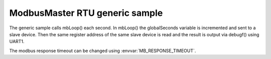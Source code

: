 ModbusMaster RTU generic sample
===============================

The generic sample calls mbLoop() each second. In mbLoop() the globalSeconds variable is incremented and sent to a slave device.
Then the same register address of the same slave device is read and the result is output via debugf() using UART1.

The modbus response timeout can be changed using :envvar:`MB_RESPONSE_TIMEOUT`.